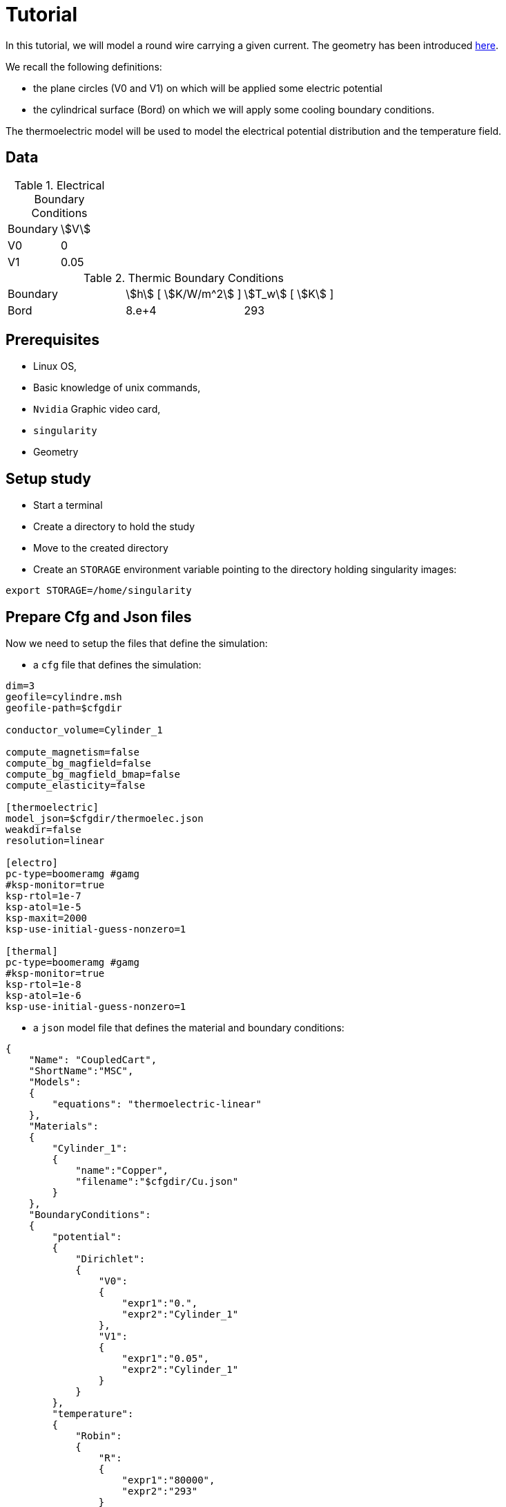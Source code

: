 = Tutorial
:source-highlighter: pygments


In this tutorial, we will model a round wire carrying a given current.
The geometry has been introduced xref:geometry.adoc[here].

We recall the following definitions:

* the plane circles (V0 and V1) on which will be applied some electric potential
* the cylindrical surface (Bord) on which we will apply some cooling boundary conditions.


The thermoelectric model will be used to model the electrical potential
distribution and the temperature field.

== Data


.Electrical Boundary Conditions
|=========================================================
| Boundary | stem:[V]
| V0 | 0
| V1 | 0.05
|=========================================================

.Thermic Boundary Conditions
|=========================================================
| Boundary | stem:[h] [ stem:[K/W/m^2] ]| stem:[T_w] [ stem:[K] ]
| Bord | 8.e+4 | 293
| V1 | 0.05
|=========================================================

== Prerequisites

* Linux OS,
* Basic knowledge of unix commands,
* `Nvidia` Graphic video card,
* `singularity`
* Geometry

== Setup study

* Start a terminal
* Create a directory to hold the study
* Move to the created directory

* Create an `STORAGE` environment variable pointing to the directory holding singularity images:

[source,bash]
----
export STORAGE=/home/singularity
----


== Prepare Cfg and Json files

Now we need to setup the files that define the simulation:

* a `cfg` file that defines the simulation:

[source, txt , highlight=15..15]
----
dim=3
geofile=cylindre.msh
geofile-path=$cfgdir

conductor_volume=Cylinder_1

compute_magnetism=false
compute_bg_magfield=false
compute_bg_magfield_bmap=false
compute_elasticity=false

[thermoelectric]
model_json=$cfgdir/thermoelec.json
weakdir=false
resolution=linear

[electro]
pc-type=boomeramg #gamg
#ksp-monitor=true
ksp-rtol=1e-7
ksp-atol=1e-5
ksp-maxit=2000
ksp-use-initial-guess-nonzero=1

[thermal]
pc-type=boomeramg #gamg
#ksp-monitor=true
ksp-rtol=1e-8
ksp-atol=1e-6
ksp-use-initial-guess-nonzero=1
----

* a `json` model file that defines the material and boundary conditions:

[source, json, highlight=6]
----
{
    "Name": "CoupledCart",
    "ShortName":"MSC",
    "Models":
    {
        "equations": "thermoelectric-linear"
    },
    "Materials":
    {
        "Cylinder_1":
        {
            "name":"Copper",
            "filename":"$cfgdir/Cu.json"
        }
    },
    "BoundaryConditions":
    {
        "potential":
        {
            "Dirichlet":
            {
                "V0":
                {
                    "expr1":"0.",
		    "expr2":"Cylinder_1"
                },
                "V1":
                {
                    "expr1":"0.05",
		    "expr2":"Cylinder_1"
                }
            }
        },
        "temperature":
        {
            "Robin":
            {
                "R":
                {
                    "expr1":"80000",
                    "expr2":"293"
                }
            }
        }
    },
    "PostProcess":
    {
        "Exports":
        {
            "fields": ["temperature","potential","joules","current"]
        }
    }
}
----

* a `json` file that defines the physical properties of the material:

[source, json]
----
{
    "name":"Cu",
    "sigma0":"50.e+6",
    "k0":"330",
    "T0":"293",
    "alpha":"3.4e-3",
    "sigma":"sigma0/(1+alpha*(T-T0)):sigma0:alpha:T:T0",
    "k":"k0*T/((1+alpha*(T-T0))*T0):k0:T:alpha:T0"
}
----

== Run a **linear** ThermoElectric Simulation

* Create a directory for storing the results

[source, bash]
----
mkdir Linear
----
* Run the simulation

[source,bash]
----
singularity exec -B ${PWD}/Linear:/feel \
 ${STORAGE}/hifimagnet-hifimagnet_v0.105.img \
  feelpp_hfm_thermoelectric_model_3D_V1T1_N1 --config-file cylinder.cfg
----

[NOTE]
====
Checkout the output of the above command for any errors.
You can save the output to a file `log` using the redirection:

[source,bash]
----
singularity exec -B ${PWD}/Linear:/feel \
 ${STORAGE}/hifimagnet-hifimagnet_v0.105.img \
  feelpp_hfm_thermoelectric_model_3D_V1T1_N1 --config-file cylinder.cfg > log 2>&1 
----

====

== Post-processing

* Move to the directory where the results are stored

[source,bash]
----
cd Linear/.../exports/ensightgold
----

* Start `ensight102`
* Load the electric case
* Load the thermoelectric case

* Check the value of the total current:

[stem]
++++
(V1-V0) = R I \text{where} R = \frac{1}{sigma} \frac{H}{\pi R^2}
++++

* Plot the electric potential distribution along the wire axis,
* Plot the temperature distribution along the wire radial axis.


== To go further

In this final section, we will move to more realistic models and simulations use cases:

* In a first section we will see how to perform **nonlinear** simulation.
* Then we will see how to run simulation with an **imposed total current**.
* Finally we will show how to run simulation in parallel (aka on a SMP machine or cluster).

=== Run a **nonlinear** ThermoElectric Simulation

* Prepare a new cfg file

To perform non-linear thermoelectric simulation, you have to:

* edit or create a new `cfg` file;
switch from **linear** to **picard** resolution in the `cfg` file,

[source, txt , highlight=15..15]
----
dim=3
geofile=cylindre.msh
geofile-path=$cfgdir

conductor_volume=Cylinder_1

compute_magnetism=false
compute_bg_magfield=false
compute_bg_magfield_bmap=false
compute_elasticity=false

[thermoelectric]
model_json=$cfgdir/nl-thermoelec.json
weakdir=false
resolution=picard

[electro]
pc-type=boomeramg #gamg
#ksp-monitor=true
ksp-rtol=1e-7
ksp-atol=1e-5
ksp-maxit=2000
ksp-use-initial-guess-nonzero=1

[thermal]
pc-type=boomeramg #gamg
#ksp-monitor=true
ksp-rtol=1e-8
ksp-atol=1e-6
ksp-use-initial-guess-nonzero=1
----

[NOTE]
====
To control the non linear algorithm, you can add the following lines in the `cfg` file **after**
the definition of the *resolution* method to be used:

[source, txt]
----
itmax_picard=20
eps_potential=1.e-4
eps_temperature=1.e-4
----

====

* Create a new `json` model file: `nl-thermoelec.json`

The new  `nl-thermoelec.json` is almost similar to `thermoelec.json` except for the line
defining the **equations** :

[source, json, highlight=6]
----
{
    "Name": "CoupledCart",
    "ShortName":"MSC",
    "Models":
    {
        "equations": "thermoelectric-nonlinear"
    },
    "Materials":
    {
        "Cylinder_1":
        {
            "name":"Copper",
            "filename":"$cfgdir/Cu.json"
        }
    },
    "BoundaryConditions":
    {
        "potential":
        {
            "Dirichlet":
            {
                "V0":
                {
                    "expr1":"0.",
		    "expr2":"Cylinder_1"
                },
                "V1":
                {
                    "expr1":"0.05",
		    "expr2":"Cylinder_1"
                }
            }
        },
        "temperature":
        {
            "Robin":
            {
                "R":
                {
                    "expr1":"80000",
                    "expr2":"293"
                }
            }
        }
    },
    "PostProcess":
    {
        "Exports":
        {
            "fields": ["temperature","potential","joules","current"]
        }
    }
}
----


* Create a directory for storing the results

[source, bash]
----
mkdir NonLinear
----
* Run the simulation

[source,bash]
----
singularity exec -B ${PWD}/NonLinear:/feel \
 ${STORAGE}/hifimagnet-hifimagnet_v0.105.img \
  feelpp_hfm_thermoelectric_model_3D_V1T1_N1 --config-file cylinder.cfg
----

=== Enforcing the **total current**

One may want to force the total current stem:[I] in the wire.
To do so:

* edit or create an new `cfg` file,
* in the `[thermoelectric]` section, add the lines:

[source, txt]
----
[thermoelectric]
model_json=$cfgdir/nl-thermoelec.json
weakdir=false
resolution=picard
update_intensity=true
marker_intensity=V1
target_intensity=-21513
eps_intensity=5.e-3
----

Then, as usual:

* create a new directory `ImposedCurrent` for the result
* run the simulation using the newly created directory as the new `/feel`

[source,bash]
----
singularity exec -B ${PWD}/ImposedCurrent:/feel \
 ${STORAGE}/hifimagnet-hifimagnet_v0.105.img \
  feelpp_hfm_thermoelectric_model_3D_V1T1_N1 --config-file cylinder.cfg
----

=== Run a **parallel** ThermoElectric Simulation

For large mesh size, it may be convenient to run the simulation in parallel.
As an example, we will prepare the data to run on **4** procs.

To do so you need to:

* **partition** the mesh into **4** parts:

[source,bash]
----
singularity exec ${STORAGE}/hifimagnet-hifimagnet_v0.105.img \
 feelpp_mesh_partitioner --ifile cylindre.msh --ofile cylindre_p --part 4
----

This command creates a mesh that can be used to run the simulation on **4** processors.
The output parallel mesh consists actually in a set of two files:

* `cylindre_p.json`
* `cylindre_p.h5`

Then, as usual:

* edit or a create a new `cfg` file;

[source, txt , highlight=15..15]
----
dim=3
geofile=cylindre_p.json
geofile-path=$cfgdir
...
----

* create a new directory for the results

* **run** the simulation on **4** processors using the command bellow:

[source,bash]
----
singularity exec -B ${PWD}/Parallel:/feel \
 ${STORAGE}/hifimagnet-hifimagnet_v0.105.img \
  mpirun -np 4 feelpp_hfm_thermoelectric_model_3D_V1T1_N1 --config-file cylinder.cfg
----
